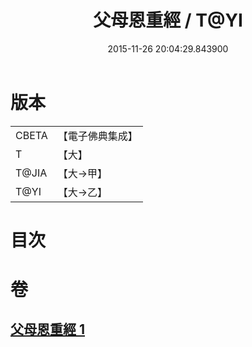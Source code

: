 #+TITLE: 父母恩重經 / T@YI
#+DATE: 2015-11-26 20:04:29.843900
* 版本
 |     CBETA|【電子佛典集成】|
 |         T|【大】     |
 |     T@JIA|【大→甲】   |
 |      T@YI|【大→乙】   |

* 目次
* 卷
** [[file:KR6u0023_001.txt][父母恩重經 1]]
